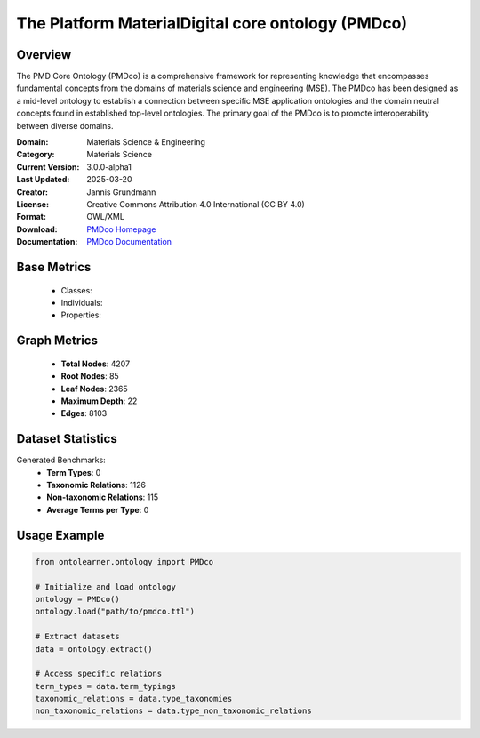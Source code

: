 The Platform MaterialDigital core ontology (PMDco)
==================================================

Overview
-----------------
The PMD Core Ontology (PMDco) is a comprehensive framework for representing knowledge that encompasses
fundamental concepts from the domains of materials science and engineering (MSE). The PMDco
has been designed as a mid-level ontology to establish a connection between specific MSE application ontologies
and the domain neutral concepts found in established top-level ontologies. The primary goal of the PMDco
is to promote interoperability between diverse domains.

:Domain: Materials Science & Engineering
:Category: Materials Science
:Current Version: 3.0.0-alpha1
:Last Updated: 2025-03-20
:Creator: Jannis Grundmann
:License: Creative Commons Attribution 4.0 International (CC BY 4.0)
:Format: OWL/XML
:Download: `PMDco Homepage <https://github.com/materialdigital/core-ontology?tab=readme-ov-file>`_
:Documentation: `PMDco Documentation <https://materialdigital.github.io/core-ontology/index-en.html#>`_

Base Metrics
---------------
    - Classes:
    - Individuals:
    - Properties:

Graph Metrics
------------------
    - **Total Nodes**: 4207
    - **Root Nodes**: 85
    - **Leaf Nodes**: 2365
    - **Maximum Depth**: 22
    - **Edges**: 8103

Dataset Statistics
-------------------
Generated Benchmarks:
    - **Term Types**: 0
    - **Taxonomic Relations**: 1126
    - **Non-taxonomic Relations**: 115
    - **Average Terms per Type**: 0

Usage Example
------------------
.. code-block:: python

   from ontolearner.ontology import PMDco

   # Initialize and load ontology
   ontology = PMDco()
   ontology.load("path/to/pmdco.ttl")

   # Extract datasets
   data = ontology.extract()

   # Access specific relations
   term_types = data.term_typings
   taxonomic_relations = data.type_taxonomies
   non_taxonomic_relations = data.type_non_taxonomic_relations
